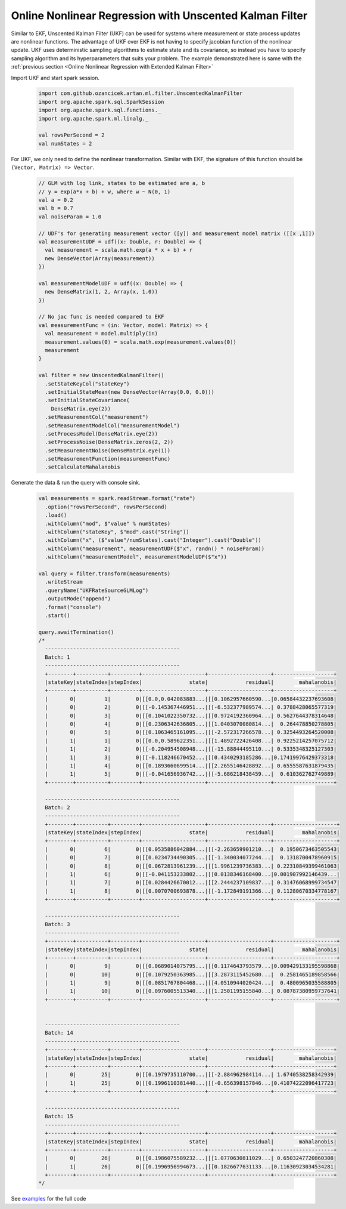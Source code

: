 Online Nonlinear Regression with Unscented Kalman Filter
========================================================

Similar to EKF, Unscented Kalman Filter (UKF) can be used for systems where measurement or state process updates
are nonlinear functions. The advantage of UKF over EKF is not having to specify jacobian function of the
nonlinear update. UKF uses deterministic sampling algorithms to estimate state and its covariance, so instead you have
to specify sampling algorithm and its hyperparameters that suits your problem. The example demonstrated here is same with
the :ref:`previous section <Online Nonlinear Regression with Extended Kalman Filter>`


Import UKF and start spark session.

    .. code-block:: scala

        import com.github.ozancicek.artan.ml.filter.UnscentedKalmanFilter
        import org.apache.spark.sql.SparkSession
        import org.apache.spark.sql.functions._
        import org.apache.spark.ml.linalg._

        val rowsPerSecond = 2
        val numStates = 2


For UKF, we only need to define the nonlinear transformation. Similar with EKF, the signature of this function
should be ``(Vector, Matrix) => Vector``.

    .. code-block:: scala

        // GLM with log link, states to be estimated are a, b
        // y = exp(a*x + b) + w, where w ~ N(0, 1)
        val a = 0.2
        val b = 0.7
        val noiseParam = 1.0

        // UDF's for generating measurement vector ([y]) and measurement model matrix ([[x ,1]])
        val measurementUDF = udf((x: Double, r: Double) => {
          val measurement = scala.math.exp(a * x + b) + r
          new DenseVector(Array(measurement))
        })

        val measurementModelUDF = udf((x: Double) => {
          new DenseMatrix(1, 2, Array(x, 1.0))
        })

        // No jac func is needed compared to EKF
        val measurementFunc = (in: Vector, model: Matrix) => {
          val measurement = model.multiply(in)
          measurement.values(0) = scala.math.exp(measurement.values(0))
          measurement
        }

        val filter = new UnscentedKalmanFilter()
          .setStateKeyCol("stateKey")
          .setInitialStateMean(new DenseVector(Array(0.0, 0.0)))
          .setInitialStateCovariance(
            DenseMatrix.eye(2))
          .setMeasurementCol("measurement")
          .setMeasurementModelCol("measurementModel")
          .setProcessModel(DenseMatrix.eye(2))
          .setProcessNoise(DenseMatrix.zeros(2, 2))
          .setMeasurementNoise(DenseMatrix.eye(1))
          .setMeasurementFunction(measurementFunc)
          .setCalculateMahalanobis

Generate the data & run the query with console sink.

    .. code-block:: scala

        val measurements = spark.readStream.format("rate")
          .option("rowsPerSecond", rowsPerSecond)
          .load()
          .withColumn("mod", $"value" % numStates)
          .withColumn("stateKey", $"mod".cast("String"))
          .withColumn("x", ($"value"/numStates).cast("Integer").cast("Double"))
          .withColumn("measurement", measurementUDF($"x", randn() * noiseParam))
          .withColumn("measurementModel", measurementModelUDF($"x"))

        val query = filter.transform(measurements)
          .writeStream
          .queryName("UKFRateSourceGLMLog")
          .outputMode("append")
          .format("console")
          .start()

        query.awaitTermination()
        /*
          -------------------------------------------
          Batch: 1
          -------------------------------------------
          +--------+----------+---------+--------------------+--------------------+-------------------+
          |stateKey|stateIndex|stepIndex|               state|            residual|        mahalanobis|
          +--------+----------+---------+--------------------+--------------------+-------------------+
          |       0|         1|        0|[[0.0,0.042083883...|[[0.1062957660590...|0.06584432237693608|
          |       0|         2|        0|[[-0.145367446951...|[[-6.532377989574...| 0.3788428065577319|
          |       0|         3|        0|[[0.1041022350732...|[[0.9724192360964...| 0.5627644378314648|
          |       0|         4|        0|[[0.2306342636805...|[[1.0403070080814...|  0.264478850278805|
          |       0|         5|        0|[[0.1063465161095...|[[-2.572317266578...| 0.3254493264520008|
          |       1|         1|        0|[[0.0,0.589622351...|[[1.4892722426408...| 0.9225214257075712|
          |       1|         2|        0|[[-0.204954508948...|[[-15.88844495110...| 0.5335348325127303|
          |       1|         3|        0|[[-0.118246670452...|[[0.4340293185286...|0.17419976429373318|
          |       1|         4|        0|[[0.1893660699514...|[[2.2655146428892...| 0.6555587631879435|
          |       1|         5|        0|[[-0.041656936742...|[[-5.686218438459...|  0.610362762749889|
          +--------+----------+---------+--------------------+--------------------+-------------------+

          -------------------------------------------
          Batch: 2
          -------------------------------------------
          +--------+----------+---------+--------------------+--------------------+--------------------+
          |stateKey|stateIndex|stepIndex|               state|            residual|         mahalanobis|
          +--------+----------+---------+--------------------+--------------------+--------------------+
          |       0|         6|        0|[[0.0535886042884...|[[-2.263659901210...|  0.1950673463505543|
          |       0|         7|        0|[[0.0234734490305...|[[-1.340034077244...|  0.1318700478960915|
          |       0|         8|        0|[[0.0672813961239...|[[1.9961239736383...| 0.22310849399461063|
          |       1|         6|        0|[[-0.041153233802...|[[0.0138346168400...|0.001907992146439...|
          |       1|         7|        0|[[0.0284426670012...|[[2.2444237109837...| 0.31476068999734547|
          |       1|         8|        0|[[0.0070700693878...|[[-1.172849191366...| 0.11280670334778167|
          +--------+----------+---------+--------------------+--------------------+--------------------+

          -------------------------------------------
          Batch: 3
          -------------------------------------------
          +--------+----------+---------+--------------------+--------------------+--------------------+
          |stateKey|stateIndex|stepIndex|               state|            residual|         mahalanobis|
          +--------+----------+---------+--------------------+--------------------+--------------------+
          |       0|         9|        0|[[0.0689014075795...|[[0.1174643793579...|0.009429133195598868|
          |       0|        10|        0|[[0.1079250363985...|[[3.2873115452680...|  0.2581465189858566|
          |       1|         9|        0|[[0.0851767804468...|[[4.0510944020424...|  0.4800965035588805|
          |       1|        10|        0|[[0.0976005513340...|[[1.2501195155840...| 0.08787380959737641|
          +--------+----------+---------+--------------------+--------------------+--------------------+


          -------------------------------------------
          Batch: 14
          -------------------------------------------
          +--------+----------+---------+--------------------+--------------------+-------------------+
          |stateKey|stateIndex|stepIndex|               state|            residual|        mahalanobis|
          +--------+----------+---------+--------------------+--------------------+-------------------+
          |       0|        25|        0|[[0.1979735110700...|[[-2.884962984114...| 1.6740538258342939|
          |       1|        25|        0|[[0.1996110381440...|[[-0.656398157846...|0.41074222096417723|
          +--------+----------+---------+--------------------+--------------------+-------------------+

          -------------------------------------------
          Batch: 15
          -------------------------------------------
          +--------+----------+---------+--------------------+--------------------+-------------------+
          |stateKey|stateIndex|stepIndex|               state|            residual|        mahalanobis|
          +--------+----------+---------+--------------------+--------------------+-------------------+
          |       0|        26|        0|[[0.1986075589232...|[[1.0770630811029...| 0.6503247720860308|
          |       1|        26|        0|[[0.1996956994673...|[[0.1826677631133...|0.11630923034534281|
          +--------+----------+---------+--------------------+--------------------+-------------------+
        */

See `examples <https://github.com/ozancicek/artan/blob/master/examples/src/main/scala/com/github/ozancicek/artan/examples/streaming/UKFRateSourceGLMLog.scala>`_ for the full code